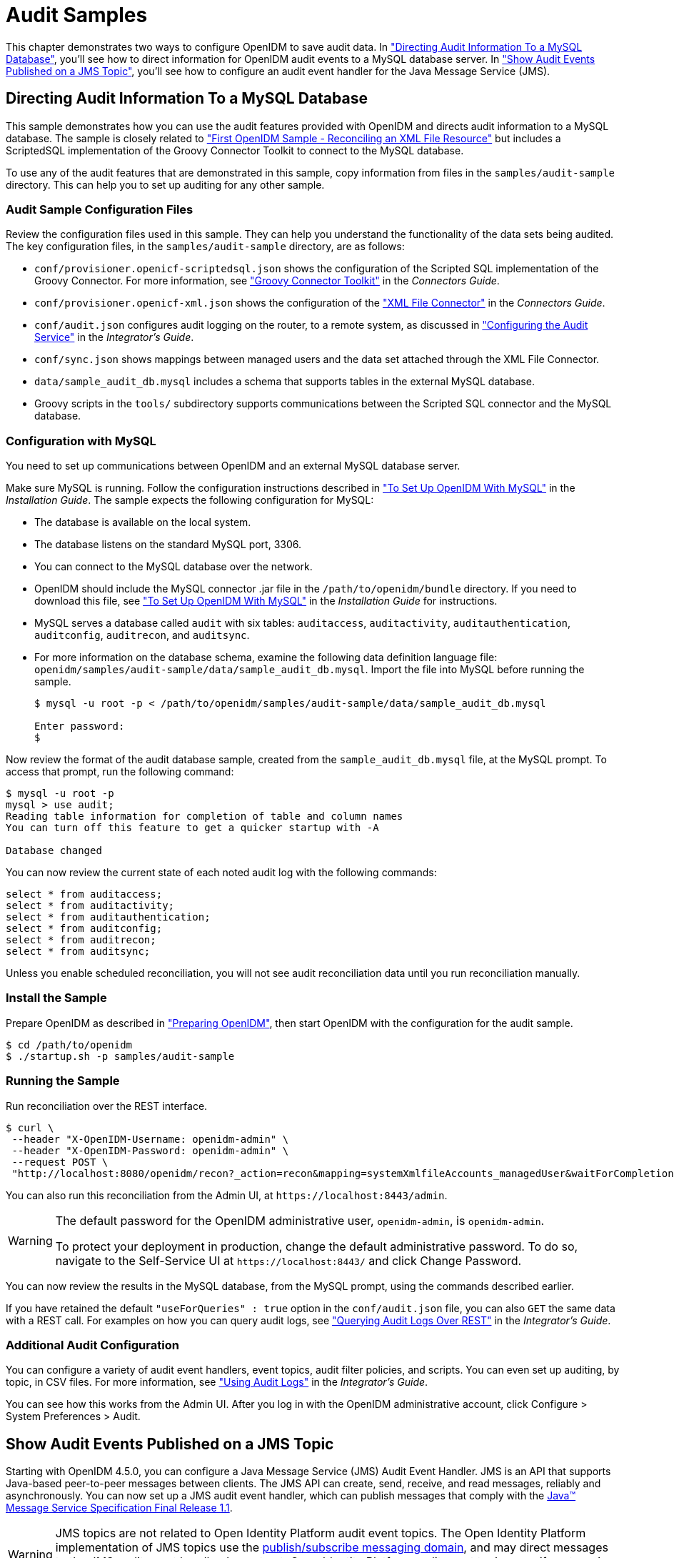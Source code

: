 ////
  The contents of this file are subject to the terms of the Common Development and
  Distribution License (the License). You may not use this file except in compliance with the
  License.
 
  You can obtain a copy of the License at legal/CDDLv1.0.txt. See the License for the
  specific language governing permission and limitations under the License.
 
  When distributing Covered Software, include this CDDL Header Notice in each file and include
  the License file at legal/CDDLv1.0.txt. If applicable, add the following below the CDDL
  Header, with the fields enclosed by brackets [] replaced by your own identifying
  information: "Portions copyright [year] [name of copyright owner]".
 
  Copyright 2017 ForgeRock AS.
  Portions Copyright 2024-2025 3A Systems LLC.
////

:figure-caption!:
:example-caption!:
:table-caption!:
:leveloffset: -1"


[#chap-audit-sample]
== Audit Samples

This chapter demonstrates two ways to configure OpenIDM to save audit data. In xref:#basic-audit-sample["Directing Audit Information To a MySQL Database"], you'll see how to direct information for OpenIDM audit events to a MySQL database server. In xref:#jms-audit-sample["Show Audit Events Published on a JMS Topic"], you'll see how to configure an audit event handler for the Java Message Service (JMS).

[#basic-audit-sample]
=== Directing Audit Information To a MySQL Database

This sample demonstrates how you can use the audit features provided with OpenIDM and directs audit information to a MySQL database. The sample is closely related to xref:chap-xml-samples.adoc#more-sample-1["First OpenIDM Sample - Reconciling an XML File Resource"] but includes a ScriptedSQL implementation of the Groovy Connector Toolkit to connect to the MySQL database.

To use any of the audit features that are demonstrated in this sample, copy information from files in the `samples/audit-sample` directory. This can help you to set up auditing for any other sample.

[#audit-config-files]
==== Audit Sample Configuration Files

Review the configuration files used in this sample. They can help you understand the functionality of the data sets being audited.
The key configuration files, in the `samples/audit-sample` directory, are as follows:

* `conf/provisioner.openicf-scriptedsql.json` shows the configuration of the Scripted SQL implementation of the Groovy Connector. For more information, see xref:connectors-guide:chap-groovy.adoc#chap-groovy["Groovy Connector Toolkit"] in the __Connectors Guide__.

* `conf/provisioner.openicf-xml.json` shows the configuration of the xref:connectors-guide:chap-xml.adoc#chap-xml["XML File Connector"] in the __Connectors Guide__.

* `conf/audit.json` configures audit logging on the router, to a remote system, as discussed in xref:integrators-guide:chap-auditing.adoc#configure-audit-service["Configuring the Audit Service"] in the __Integrator's Guide__.
+

* `conf/sync.json` shows mappings between managed users and the data set attached through the XML File Connector.

* `data/sample_audit_db.mysql` includes a schema that supports tables in the external MySQL database.

* Groovy scripts in the `tools/` subdirectory supports communications between the Scripted SQL connector and the MySQL database.



[#external-audit-mysql-sample]
==== Configuration with MySQL

You need to set up communications between OpenIDM and an external MySQL database server.

Make sure MySQL is running. Follow the configuration instructions described in xref:install-guide:chap-repository.adoc#repository-mysql["To Set Up OpenIDM With MySQL"] in the __Installation Guide__.
The sample expects the following configuration for MySQL:

* The database is available on the local system.

* The database listens on the standard MySQL port, 3306.

* You can connect to the MySQL database over the network.

* OpenIDM should include the MySQL connector .jar file in the `/path/to/openidm/bundle` directory. If you need to download this file, see xref:install-guide:chap-repository.adoc#repository-mysql["To Set Up OpenIDM With MySQL"] in the __Installation Guide__ for instructions.

* MySQL serves a database called `audit` with six tables: `auditaccess`, `auditactivity`, `auditauthentication`, `auditconfig`, `auditrecon`, and `auditsync`.

* For more information on the database schema, examine the following data definition language file: `openidm/samples/audit-sample/data/sample_audit_db.mysql`. Import the file into MySQL before running the sample.
+

[source, console]
----
$ mysql -u root -p < /path/to/openidm/samples/audit-sample/data/sample_audit_db.mysql
     
Enter password:
$
----

Now review the format of the audit database sample, created from the `sample_audit_db.mysql` file, at the MySQL prompt. To access that prompt, run the following command:

[source, console]
----
$ mysql -u root -p
mysql > use audit;
Reading table information for completion of table and column names
You can turn off this feature to get a quicker startup with -A

Database changed
----
You can now review the current state of each noted audit log with the following commands:

[source, console]
----
select * from auditaccess;
select * from auditactivity;
select * from auditauthentication;
select * from auditconfig;
select * from auditrecon;
select * from auditsync;
----
Unless you enable scheduled reconciliation, you will not see audit reconciliation data until you run reconciliation manually.


[#install-sample-audit]
==== Install the Sample

Prepare OpenIDM as described in xref:chap-overview.adoc#preparing-openidm["Preparing OpenIDM"], then start OpenIDM with the configuration for the audit sample.

[source, console]
----
$ cd /path/to/openidm
$ ./startup.sh -p samples/audit-sample
----


[#run-sample-audit]
==== Running the Sample

Run reconciliation over the REST interface.

[source, console]
----
$ curl \
 --header "X-OpenIDM-Username: openidm-admin" \
 --header "X-OpenIDM-Password: openidm-admin" \
 --request POST \
 "http://localhost:8080/openidm/recon?_action=recon&mapping=systemXmlfileAccounts_managedUser&waitForCompletion=true"
----
You can also run this reconciliation from the Admin UI, at `\https://localhost:8443/admin`.

[WARNING]
====
The default password for the OpenIDM administrative user, `openidm-admin`, is `openidm-admin`.

To protect your deployment in production, change the default administrative password. To do so, navigate to the Self-Service UI at `\https://localhost:8443/` and click Change Password.
====
You can now review the results in the MySQL database, from the MySQL prompt, using the commands described earlier.

If you have retained the default `"useForQueries" : true` option in the `conf/audit.json` file, you can also `GET` the same data with a REST call. For examples on how you can query audit logs, see xref:integrators-guide:chap-auditing.adoc#querying-audit-over-rest["Querying Audit Logs Over REST"] in the __Integrator's Guide__.


[#audit-sample-more]
==== Additional Audit Configuration

You can configure a variety of audit event handlers, event topics, audit filter policies, and scripts. You can even set up auditing, by topic, in CSV files. For more information, see xref:integrators-guide:chap-auditing.adoc#chap-auditing["Using Audit Logs"] in the __Integrator's Guide__.

You can see how this works from the Admin UI. After you log in with the OpenIDM administrative account, click Configure > System Preferences > Audit.



[#jms-audit-sample]
=== Show Audit Events Published on a JMS Topic

Starting with OpenIDM 4.5.0, you can configure a Java Message Service (JMS) Audit Event Handler. JMS is an API that supports Java-based peer-to-peer messages between clients. The JMS API can create, send, receive, and read messages, reliably and asynchronously. You can now set up a JMS audit event handler, which can publish messages that comply with the link:http://download.oracle.com/otndocs/jcp/7195-jms-1.1-fr-spec-oth-JSpec/[Java(TM) Message Service Specification Final Release 1.1, window=\_blank].

[WARNING]
====
JMS topics are not related to  Open Identity Platform audit event topics. The Open Identity Platform implementation of JMS topics use the link:http://docs.oracle.com/javaee/6/tutorial/doc/bncdx.html#bnced[publish/subscribe messaging domain, window=\_blank], and may direct messages to the JMS audit event handler. In contrast, Open Identity Platform audit event topics specify categories of events.
====
In this sample, we demonstrate the use of the JMS audit event handler. This sample is based on xref:chap-xml-samples.adoc#more-sample-1["First OpenIDM Sample - Reconciling an XML File Resource"]. You will set up communications between OpenIDM and an external JMS Message Broker, as well as link:http://activemq.apache.org/[Apache Active MQ, window=\_blank] as the JMS provider and message broker.

[#section-jms-bundles]
==== Adding Required Bundles for the JMS Audit Event Handler

To test this sample, you'll download a total of five JAR files. The first four are OSGi Bundles:

* link:https://repository.apache.org/content/repositories/releases/org/apache/activemq/activemq-client/[ActiveMQ Client, window=\_top]

* The link:http://bnd.bndtools.org/[bnd, window=\_blank] JAR for working with OSGi bundles, which you can download from link:https://repo1.maven.org/maven2/biz/aQute/bnd/1.50.0/bnd-1.50.0.jar[bnd-1.50.0.jar, window=\_top].

* The Apache Geronimo J2EE management bundle, `geronimo-j2ee-management_1.1_spec-1.0.1.jar`, which you can download from link:https://repo1.maven.org/maven2/org/apache/geronimo/specs/geronimo-j2ee-management_1.1_spec/1.0.1/[https://repo1.maven.org/maven2/org/apache/geronimo/specs/geronimo-j2ee-management_1.1_spec/1.0.1/, window=\_top].

* The link:https://github.com/chirino/hawtbuf[hawtbuf, window=\_blank] Maven-based protocol buffer compiler JAR, which you can download from link:https://repo1.maven.org/maven2/org/fusesource/hawtbuf/hawtbuf/1.11/[hawtbuf-1.11.jar, window=\_top].

* The ActiveMQ 5.13.2 binary, which you can download from link:http://activemq.apache.org/activemq-5132-release.html[http://activemq.apache.org/activemq-5132-release.html, window=\_top].


[NOTE]
====
The JMS audit event handler has been tested and documented with the noted versions of the JAR files that you've just downloaded.
====
Make sure at least the first two JAR files, for __the Active MQ Client__ and __bnd__, are in the same directory. Navigate to that directory, and create an OSGi bundle with the following steps:

====

. Create a BND file named `activemq.bnd` with the following contents:
+

[source, console]
----
version=5.13.2
Export-Package: *;version=${version}
Bundle-Name: ActiveMQ :: Client
Bundle-SymbolicName: org.apache.activemq
Bundle-Version: ${version}
----

. Run the following command to create the OSGi bundle archive file:
+

[source, console]
----
$ java \
-jar \
bnd-1.50.0.jar \
wrap \
-properties \
activemq.bnd \
activemq-client-5.13.2.jar
----

. Rename the `activemq-client-5.13.2.bar` file that appears to `activemq-client-5.13.2-osgi.jar` and copy it to the `/path/to/openidm/bundle` directory.

====
Copy the other two bundle files, __Apache Geronimo__ and __hawtbuf__, to the `/path/to/openidm/bundle` directory.


[#jms-sample-start]
==== Starting the ActiveMQ Broker and OpenIDM

With the appropriate bundles in the `/path/to/openidm/bundles` directory, you're ready to start the ActiveMQ message broker, as well as OpenIDM with the JMS Audit Sample.

Navigate to the directory where you unpacked the ActiveMQ binary, possibly `/path/to/apache-activemq-5.13.0/`. If you need SSL protection for your audit data, edit the ActiveMQ configuration file, `activemq.xml`, in the `conf/` subdirectory. Find the code block associated with `<transportConnectors>`, and add the following line within that block:

[source, xml]
----
<transportConnector name="ssl"
uri="ssl://0.0.0.0:61617?transport.enabledCipherSuites=
    SSL_RSA_WITH_RC4_128_SHA,SSL_DH_anon_WITH_3DES_EDE_CBC_SHA
&amp;maximumConnections=1000&amp;wireFormat.maxFrameSize=104857600&amp;transport.daemon=true"/>
----
To start the ActiveMQ broker, navigate to the directory where you unpacked the ActiveMQ binary, and run the following command:

[source, console]
----
$ bin/activemq start
INFO: Loading '/path/to/apache-activemq-5.13.0/bin/env'
INFO: Using java '/usr/bin/java'
INFO: Starting - inspect logfiles specified in logging.properties and log4j.properties to get details
INFO: pidfile created : '/path/to/apache-activemq-5.13.0/data/activemq.pid' (pid '22671')
----
Now start OpenIDM, with the sample in the `/path/to/openidm/samples/audit-jms-sample` directory:

[source, console]
----
$ cd /path/to/openidm
$ ./startup.sh -p samples/audit-jms-sample
----

[NOTE]
====
If you see the following error in the OpenIDM console, you may have forgotten to go through the steps shown in xref:#section-jms-bundles["Adding Required Bundles for the JMS Audit Event Handler"]; you also need to start the ActiveMQ broker.

[source, console]
----
SEVERE: Unable to create JmsAuditEventHandler 'jms': null
----
====


[#jms-sample-consume]
==== Configuring and Using a JMS Consumer Application

To take advantage of the Apache ActiveMQ event broker, the JMS audit sample includes a Java consumer in the following directory: `/path/to/openidm/samples/audit-jms-sample/consumer/`

Assuming you have Apache Maven installed on the local system, you can compile that sample consumer with the following commands:

[source, console]
----
$ cd /path/to/openidm/samples/audit-jms-sample/consumer/
$ mvn clean install
----
When the build process is complete, you'll see a `BUILD SUCCESS` message:

[source, console]
----
[INFO] ------------------------------------------------------------------------
[INFO] BUILD SUCCESS
[INFO] ------------------------------------------------------------------------
[INFO] Total time: 12.638 s
[INFO] Finished at: 2016-04-15T15:18:31-07:00
[INFO] Final Memory: 13M/119M
[INFO] ------------------------------------------------------------------------
----

[NOTE]
====
You may see `[WARNING]` messages during the build. As long as the messages end with `BUILD SUCCESS`, you can proceed with the JMS consumer application.
====
You can then run the following command to output audit messages related to OpenIDM actions:

[source, console]
----
$ mvn \
exec:java \
-Dexec.mainClass="SimpleConsumer" \
-Dexec.args="tcp://localhost:61616"
   [INFO] ------------------------------------------------------------------------
[INFO] Building SimpleConsumer 1.0-SNAPSHOT
[INFO] ------------------------------------------------------------------------
[INFO]
[INFO] --- exec-maven-plugin:1.4.0:java (default-cli) @ SimpleConsumer ---
Connection factory=org.apache.activemq.ActiveMQConnectionFactory
READY, listening for messages. (Press 'Enter' to exit)
----
If you've configured ActiveMQ on a secure port, as described in xref:#jms-sample-start["Starting the ActiveMQ Broker and OpenIDM"], you can run this alternative command:

[source, console]
----
$ mvn \
exec:java \
-Dexec.mainClass="SimpleConsumer" \
-Dexec.args="ssl://localhost:61617?daemon=true&socket.enabledCipherSuites=
    SSL_RSA_WITH_RC4_128_SHA,SSL_DH_anon_WITH_3DES_EDE_CBC_SHA"
----
Try some actions on OpenIDM, either in a different console or in the Admin UI. Watch the output in the `SimpleConsumer` console. As an example, you might see output similar to the following when you are xref:chap-xml-samples.adoc#sample-running-reconciliation["Running Reconciliation"] on the data in this sample:

[source, javascript]
----
{
  "event": {
    "_id": "88b3da4d-e427-4f21-881c-036d7a854ccc-2559",
    "reconId": "88b3da4d-e427-4f21-881c-036d7a854ccc-2546",
    "mapping": "systemXmlfileAccounts_managedUser",
    "linkQualifier": "default",
    "exception": null,
    "action": "UPDATE",
    "userId": "openidm-admin",
    "eventName": "recon",
    "timestamp": "2016-04-16T13:40:35.974Z",
    "transactionId": "88b3da4d-e427-4f21-881c-036d7a854ccc-2546",
    "message": null,
    "situation": "CONFIRMED",
    "sourceObjectId": "system/xmlfile/account/scarter",
    "status": "SUCCESS",
    "targetObjectId": "managed/user/scarter",
    "reconciling": "source",
    "ambiguousTargetObjectIds": "",
    "entryType": "entry"
  },
  "auditTopic": "recon"
}
----



